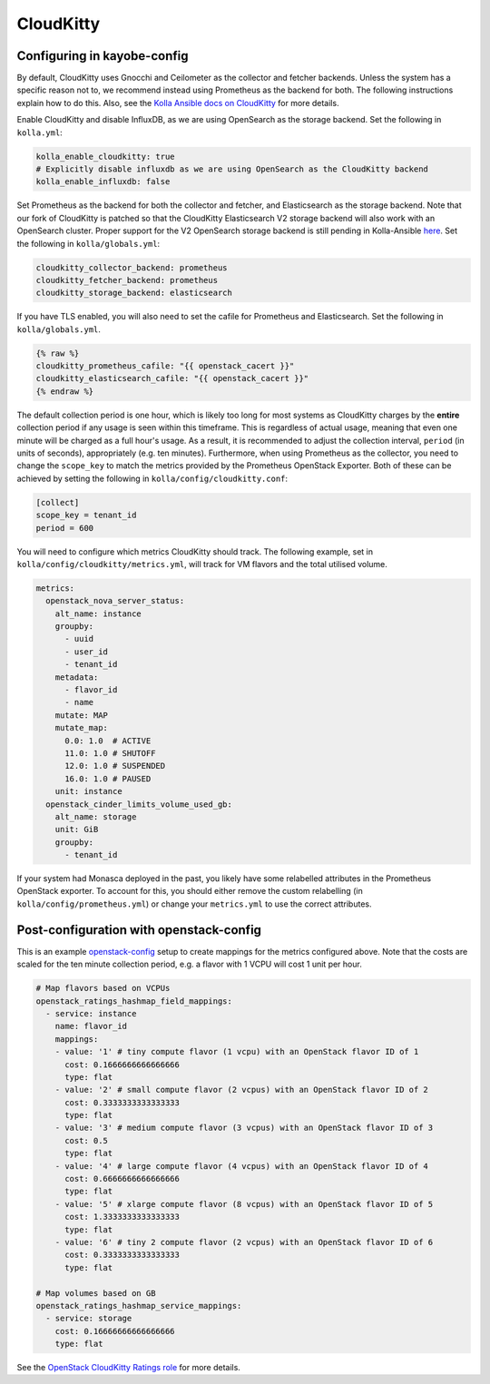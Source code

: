 ==========
CloudKitty
==========

Configuring in kayobe-config
============================

By default, CloudKitty uses Gnocchi and Ceilometer as the collector and fetcher
backends. Unless the system has a specific reason not to, we recommend instead
using Prometheus as the backend for both. The following instructions explain
how to do this. Also, see the `Kolla Ansible docs on CloudKitty
<https://docs.openstack.org/kolla-ansible/latest/reference/rating/cloudkitty-guide.html>`__
for more details.

Enable CloudKitty and disable InfluxDB, as we are using OpenSearch as the
storage backend. Set the following in ``kolla.yml``:

.. code-block:: yaml

  kolla_enable_cloudkitty: true
  # Explicitly disable influxdb as we are using OpenSearch as the CloudKitty backend
  kolla_enable_influxdb: false

Set Prometheus as the backend for both the collector and fetcher, and
Elasticsearch as the storage backend. Note that our fork of CloudKitty is
patched so that the CloudKitty Elasticsearch V2 storage backend will also work
with an OpenSearch cluster. Proper support for the V2 OpenSearch storage
backend is still pending in Kolla-Ansible `here
<https://review.opendev.org/c/openstack/kolla-ansible/+/898555>`__. Set the
following in ``kolla/globals.yml``:

.. code-block:: yaml

  cloudkitty_collector_backend: prometheus
  cloudkitty_fetcher_backend: prometheus
  cloudkitty_storage_backend: elasticsearch

If you have TLS enabled, you will also need to set the cafile for Prometheus
and Elasticsearch. Set the following in ``kolla/globals.yml``.

.. code-block:: yaml

  {% raw %}
  cloudkitty_prometheus_cafile: "{{ openstack_cacert }}"
  cloudkitty_elasticsearch_cafile: "{{ openstack_cacert }}"
  {% endraw %}

The default collection period is one hour, which is likely too long for most
systems as CloudKitty charges by the **entire** collection period if any usage
is seen within this timeframe. This is regardless of actual usage, meaning that
even one minute will be charged as a full hour's usage. As a result, it is
recommended to adjust the collection interval, ``period`` (in units of
seconds), appropriately (e.g. ten minutes). Furthermore, when using Prometheus
as the collector, you need to change the ``scope_key`` to match the metrics
provided by the Prometheus OpenStack Exporter. Both of these can be achieved by
setting the following in ``kolla/config/cloudkitty.conf``:

.. code-block:: console

  [collect]
  scope_key = tenant_id
  period = 600

You will need to configure which metrics CloudKitty should track. The following
example, set in ``kolla/config/cloudkitty/metrics.yml``, will track for VM flavors and
the total utilised volume.

.. code-block:: yaml

  metrics:
    openstack_nova_server_status:
      alt_name: instance
      groupby:
        - uuid
        - user_id
        - tenant_id
      metadata:
        - flavor_id
        - name
      mutate: MAP
      mutate_map:
        0.0: 1.0  # ACTIVE
        11.0: 1.0 # SHUTOFF
        12.0: 1.0 # SUSPENDED
        16.0: 1.0 # PAUSED
      unit: instance
    openstack_cinder_limits_volume_used_gb:
      alt_name: storage
      unit: GiB
      groupby:
        - tenant_id

If your system had Monasca deployed in the past, you likely have some
relabelled attributes in the Prometheus OpenStack exporter. To account for
this, you should either remove the custom relabelling (in
``kolla/config/prometheus.yml``) or change your ``metrics.yml`` to use the
correct attributes.

Post-configuration with openstack-config
========================================

This is an example `openstack-config
<https://github.com/stackhpc/openstack-config>`__ setup to create mappings for
the metrics configured above. Note that the costs are scaled for the ten minute
collection period, e.g. a flavor with 1 VCPU will cost 1 unit per hour.

.. code-block:: yaml

  # Map flavors based on VCPUs
  openstack_ratings_hashmap_field_mappings:
    - service: instance
      name: flavor_id
      mappings:
      - value: '1' # tiny compute flavor (1 vcpu) with an OpenStack flavor ID of 1
        cost: 0.1666666666666666
        type: flat
      - value: '2' # small compute flavor (2 vcpus) with an OpenStack flavor ID of 2
        cost: 0.3333333333333333
        type: flat
      - value: '3' # medium compute flavor (3 vcpus) with an OpenStack flavor ID of 3
        cost: 0.5
        type: flat
      - value: '4' # large compute flavor (4 vcpus) with an OpenStack flavor ID of 4
        cost: 0.6666666666666666
        type: flat
      - value: '5' # xlarge compute flavor (8 vcpus) with an OpenStack flavor ID of 5
        cost: 1.3333333333333333
        type: flat
      - value: '6' # tiny 2 compute flavor (2 vcpus) with an OpenStack flavor ID of 6
        cost: 0.3333333333333333
        type: flat

  # Map volumes based on GB
  openstack_ratings_hashmap_service_mappings:
    - service: storage
      cost: 0.16666666666666666
      type: flat

See the `OpenStack CloudKitty Ratings role
<https://github.com/stackhpc/ansible-collection-openstack/tree/main/roles/os_ratings>`__
for more details.
